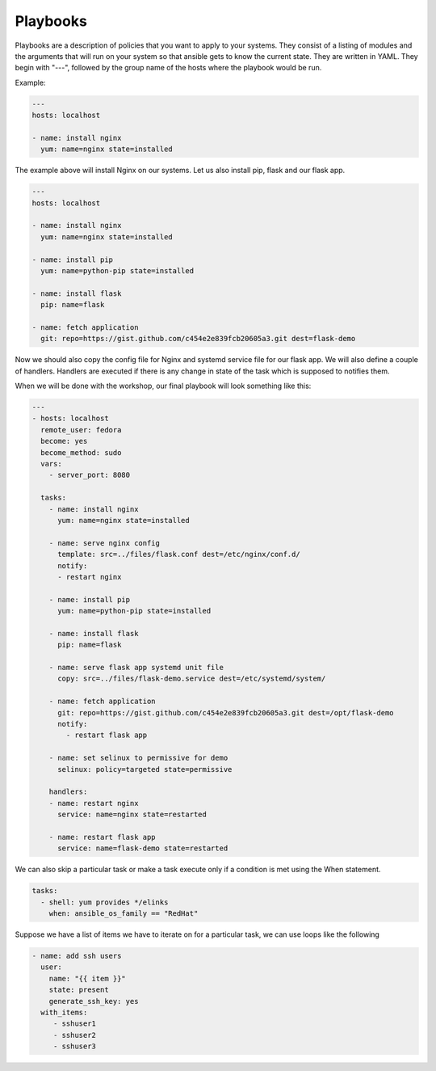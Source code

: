 Playbooks
=========

Playbooks are a description of policies that you want to apply to your systems. They consist of a listing of modules and the arguments that will run on your system so that ansible gets to know the current state. They are written in YAML. They begin with "---", followed by the group name of the hosts where the playbook would be run.

Example:

.. code-block:: guess

   ---
   hosts: localhost

   - name: install nginx
     yum: name=nginx state=installed

The example above will install Nginx on our systems. Let us also install pip, flask and our flask app.

.. code-block:: guess

   ---
   hosts: localhost

   - name: install nginx
     yum: name=nginx state=installed

   - name: install pip
     yum: name=python-pip state=installed

   - name: install flask
     pip: name=flask

   - name: fetch application
     git: repo=https://gist.github.com/c454e2e839fcb20605a3.git dest=flask-demo

Now we should also copy the config file for Nginx and systemd service file for our flask app. We will also define a couple of handlers. Handlers are executed if there is any change in state of the task which is supposed to notifies them.

When we will be done with the workshop, our final playbook will look something like this:

.. code-block:: guess

   ---
   - hosts: localhost
     remote_user: fedora
     become: yes
     become_method: sudo
     vars:
       - server_port: 8080

     tasks:
       - name: install nginx
         yum: name=nginx state=installed

       - name: serve nginx config
         template: src=../files/flask.conf dest=/etc/nginx/conf.d/
         notify:
         - restart nginx

       - name: install pip
         yum: name=python-pip state=installed

       - name: install flask
         pip: name=flask

       - name: serve flask app systemd unit file
         copy: src=../files/flask-demo.service dest=/etc/systemd/system/

       - name: fetch application
         git: repo=https://gist.github.com/c454e2e839fcb20605a3.git dest=/opt/flask-demo
         notify:
           - restart flask app

       - name: set selinux to permissive for demo
         selinux: policy=targeted state=permissive

       handlers:
       - name: restart nginx
         service: name=nginx state=restarted

       - name: restart flask app
         service: name=flask-demo state=restarted

We can also skip a particular task or make a task execute only if a condition is met using the When statement.

.. code-block:: guess

    tasks:
      - shell: yum provides */elinks
        when: ansible_os_family == "RedHat"

Suppose we have a list of items we have to iterate on for a particular task, we can use loops like the following

.. code-block:: guess

    - name: add ssh users
      user:
        name: "{{ item }}"
        state: present
        generate_ssh_key: yes
      with_items:
         - sshuser1
         - sshuser2
         - sshuser3
